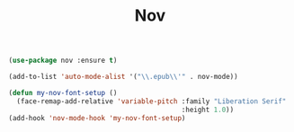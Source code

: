#+TITLE: Nov

#+BEGIN_SRC emacs-lisp
(use-package nov :ensure t)

(add-to-list 'auto-mode-alist '("\\.epub\\'" . nov-mode))

(defun my-nov-font-setup ()
  (face-remap-add-relative 'variable-pitch :family "Liberation Serif"
                                           :height 1.0))
(add-hook 'nov-mode-hook 'my-nov-font-setup)

#+END_SRC
